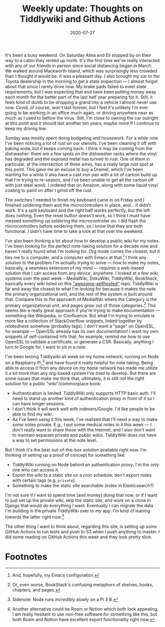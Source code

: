 #+options: toc:nil num:nil
#+TITLE: Weekly update: Thoughts on Tiddlywiki and Github Actions
#+DATE: 2020-07-27
#+JEKYLL_TAGS: tiddlywiki covid
#+JEKYLL_LAYOUT: post

It's been a busy weekend. On Saturday Alina and Eli stopped by on their way to a cabin they rented up north. It's the first time we've really interacted with any of our friends in person since social distancing began in March. We walked around Mackworth Island, which was surprisingly less crowded than I thought it would be. It was a pleasant day. I also brought my car to the Toyota dealership in the morning to get a state inspection --- I almost forgot about that since I rarely drive now. My brake pads failed to meet state requirements, but I was expecting that and have been putting money away each month for the better part of the last half year preparing for it. Still, it feels kind of dumb to be dropping a grand into a vehicle I almost never use now. Covid, of course, won't last forever, but I feel it's unlikely I'm ever going to be working in an office much again, or driving anywhere near as much as I used to before the virus. Still, I'm close to owning the car outright at this point and it should last another ten years, maybe more if I continue to keep my driving low.

Sunday was mostly spent doing budgeting and housework. For a while now I've been noticing a lot of rust on our utensils. I've been cleaning it off with baking soda, but it keeps coming back. I think it may be coming from the dishwasher: there are a few spots on the dishwasher racks where the vinyl has degraded and the exposed metal has turned to rust. One of them in particular, at the intersection of three wires, has a really large rust spot at this point. This gave me an excuse to buy a Dremel, which I've been wanting for a while (I also have a cast iron pan with a lot of carbon build up that I'm trying to re-season, and I've been unable to get all the carbon off with just steel wool). I ordered that on Amazon, along with some liquid vinyl coating to paint on after I grind off the rust.

The switches I needed to finish my keyboard came in on Friday and I finished soldering them and the microcontrollers in place, and... it didn't work. It's a split keyboard and the right half works perfectly, but the left does nothing. Even the reset button doesn't work, so I think I must have messed something up soldering the microcontroller on. I did flash the microcontrollers before soldering them, so I know that they are both functional. I didn't have time to take a look at that over the weekend.
 
I've also been thinking a lot about how to develop a public wiki for my notes. I've been looking for the perfect note-taking solution for a decade now and haven't really found what I'm looking for. Org mode comes the closest, but it ties me to a computer, and a computer with Emacs at that.[fn:4] I think any solution to the problem I'm actually trying to solve --- how to make my notes, basically, a seamless extension of my mind --- requires a web-based solution that I can access from any device, anywhere. I looked at a few wiki systems over the past week -- MediaWiki, DokuWiki, TiddlyWiki, BookStack, basically every wiki listed on this [[https://github.com/awesome-selfhosted/awesome-selfhosted]["awesome-selfhosted"]] repo. TiddlyWiki is far and away the closest to what I'm looking for because it makes the note the primary organizational unit, and the rest of the system is built around that. Compare this to the approach of MediaWiki where the Category is the primary organizational unit, and pages grow out of those categories.[fn:3] This seems like a really great approach if you're trying to make documentation --- something like Wikipedia, or Confluence. But what I'm trying to emulate is more like a collection of StackOverflow snippets, linked together by /relatedness/ somehow (probably tags). I don't want a "page" on OpenSSL, for example --- OpenSSL already has its own documentation! I want my own snippets of self-contained info that, for example, remind me how to use OpenSSL to validate a certificate, or generate a CSR. Basically, anything I turn to Google for, I want to jot in a note.

I've been testing Tiddlywiki all week on my home network, running on Node on a Raspberry Pi,[fn:2] and have found it really helpful for note taking. Being able to access it from any device on my home network has made me utilize it a lot more than any org-based system I've tried to develop. But there are some issues that make me think that, ultimately, it is still not the right solution for a public "wiki"/commonplace book:

- Authentication is limited. TiddlyWiki only supports HTTP basic auth. I'll need to stand up another kind of authentication proxy in front of it so I can have longer sessions.
- I don't think it will work well with indexers/Google. I'd like people to be able to find my wiki.
- As I've been using it this week, I've realized that I'll need a way to make /some/ notes private. E.g., I put some medical notes in it this week --- I don't really want to share those with the Internet, and I also don't want to maintain separate private and public wikis. TiddlyWiki does not have a way to set permissions at the note level.

But I think it's the best out-of-the-box solution available right now. I'm thinking of setting up  a proof of concept for something like:

- TiddlyWiki running on Node behind an authentication proxy; I'm the only one who can access it.
- Export the wiki to a static site on a cron schedule; don't export notes with certain tags (e.g. ~private~).
- Something to make the static site searchable (index in Elasticsearch?)

I'm not sure if I want to spend time (and money) doing that now, or if I want to just set up the private wiki, skip the static site, and work on a clone in Django that would do everything I want. Eventually I can migrate the data I'm building in the private TiddlyWiki over to my app. I'm kind of leaning towards the latter right now.[fn:1]

The other thing I want to think about, regarding this site, is setting up some GitHub Actions to run tests and push to S3 when I push anything to master. I did some reading on GitHub Actions this week and they look pretty slick.

* Footnotes

[fn:1] Another alternative could be Roam or Notion which both look appealing. I am really hesitant to use non-free software for something like this, but both Roam and Notion have excellent export functionality right now. 

[fn:4] And, hopefully, my Emacs configuration. 

[fn:3] Or, even worse, BookStack's confusing metaphors of shelves, books, chapters, and pages. 

[fn:2] Sidenote: Node runs /incredibly/ slowly on a Pi 3 B. 

